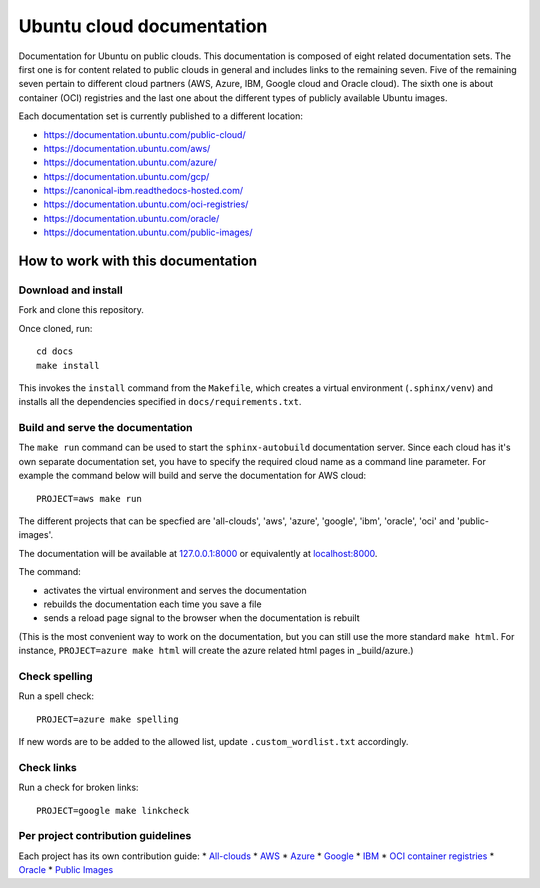 Ubuntu cloud documentation
==========================

Documentation for Ubuntu on public clouds. This documentation is composed of eight related documentation sets. The first one is for content related to public clouds in general and includes links to the remaining seven. Five of the remaining seven pertain to different cloud partners (AWS, Azure, IBM, Google cloud and Oracle cloud). The sixth one is about container (OCI) registries and the last one about the different types of publicly available Ubuntu images.

Each documentation set is currently published to a different location:

* https://documentation.ubuntu.com/public-cloud/
* https://documentation.ubuntu.com/aws/
* https://documentation.ubuntu.com/azure/
* https://documentation.ubuntu.com/gcp/
* https://canonical-ibm.readthedocs-hosted.com/
* https://documentation.ubuntu.com/oci-registries/
* https://documentation.ubuntu.com/oracle/
* https://documentation.ubuntu.com/public-images/


How to work with this documentation
-----------------------------------

Download and install
~~~~~~~~~~~~~~~~~~~~
Fork and clone this repository.

Once cloned, run::

	cd docs
	make install

This invokes the ``install`` command from the ``Makefile``, which creates a
virtual environment (``.sphinx/venv``) and installs all the dependencies specified in
``docs/requirements.txt``.


Build and serve the documentation
~~~~~~~~~~~~~~~~~~~~~~~~~~~~~~~~~

The ``make run`` command can be used to start the ``sphinx-autobuild`` documentation server.
Since each cloud has it's own separate documentation set, you have to specify the required cloud name as a command line parameter. For example the command below will build and serve the documentation for AWS cloud::

	PROJECT=aws make run

The different projects that can be specfied are 'all-clouds', 'aws', 'azure', 'google', 'ibm', 'oracle', 'oci' and 'public-images'.

The documentation will be available at `127.0.0.1:8000 <http://127.0.0.1:8000>`_ or equivalently at `localhost:8000 <http://localhost:8000>`_.

The command:

* activates the virtual environment and serves the documentation
* rebuilds the documentation each time you save a file
* sends a reload page signal to the browser when the documentation is rebuilt

(This is the most convenient way to work on the documentation, but you can still use
the more standard ``make html``. For instance, ``PROJECT=azure make html`` will create the 
azure related html pages in _build/azure.)


Check spelling
~~~~~~~~~~~~~~

Run a spell check::

	PROJECT=azure make spelling

If new words are to be added to the allowed list, update ``.custom_wordlist.txt`` accordingly.


Check links
~~~~~~~~~~~

Run a check for broken links::

	PROJECT=google make linkcheck


Per project contribution guidelines
~~~~~~~~~~~~~~~~~~~~~~~~~~~~~~~~~~~

Each project has its own contribution guide: 
* `All-clouds <https://documentation.ubuntu.com/public-cloud/all-clouds-how-to/contribute-to-these-docs/>`_
* `AWS <https://documentation.ubuntu.com/aws/aws-how-to/contribute-to-these-docs/>`_
* `Azure <https://documentation.ubuntu.com/azure/azure-how-to/contribute-to-these-docs/>`_
* `Google <https://documentation.ubuntu.com/gcp/google-how-to/contribute-to-these-docs/>`_
* `IBM <https://canonical-ibm.readthedocs-hosted.com/ibm-how-to/contribute-to-these-docs/>`_
* `OCI container registries <https://documentation.ubuntu.com/oci-registries/oci-how-to/contribute-to-these-docs/>`_
* `Oracle <https://documentation.ubuntu.com/oracle/oracle-how-to/contribute-to-these-docs/>`_
* `Public Images <https://documentation.ubuntu.com/public-images/public-images-how-to/contribute-to-these-docs/>`_
